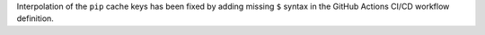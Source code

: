 Interpolation of the ``pip`` cache keys has been
fixed by adding missing ``$`` syntax
in the GitHub Actions CI/CD workflow definition.

